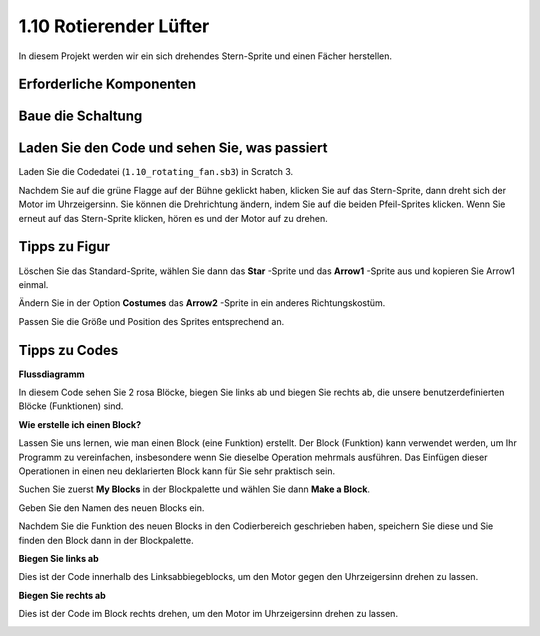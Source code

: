 1.10 Rotierender Lüfter
=========================


In diesem Projekt werden wir ein sich drehendes Stern-Sprite und einen Fächer herstellen.

.. image:: media/1.17_header.png

Erforderliche Komponenten
--------------------------------------

.. image:: media/1.17_list.png

Baue die Schaltung
---------------------

.. image:: media/1.17_image117.png

Laden Sie den Code und sehen Sie, was passiert
--------------------------------------------------------

Laden Sie die Codedatei (``1.10_rotating_fan.sb3``) in Scratch 3.

Nachdem Sie auf die grüne Flagge auf der Bühne geklickt haben, klicken Sie auf das Stern-Sprite, dann dreht sich der Motor im Uhrzeigersinn. Sie können die Drehrichtung ändern, indem Sie auf die beiden Pfeil-Sprites klicken. Wenn Sie erneut auf das Stern-Sprite klicken, hören es und der Motor auf zu drehen.

Tipps zu Figur
----------------

Löschen Sie das Standard-Sprite, wählen Sie dann das **Star** -Sprite und das **Arrow1** -Sprite aus und kopieren Sie Arrow1 einmal.

.. image:: media/1.17_motor1.png


Ändern Sie in der Option **Costumes** das **Arrow2** -Sprite in ein anderes Richtungskostüm.

.. image:: media/1.17_motor2.png

Passen Sie die Größe und Position des Sprites entsprechend an.

.. image:: media/1.17_motor3.png


Tipps zu Codes
------------------------

**Flussdiagramm**

.. image:: media/1.17_scratch.png

In diesem Code sehen Sie 2 rosa Blöcke, biegen Sie links ab und biegen Sie rechts ab, die unsere benutzerdefinierten Blöcke (Funktionen) sind.

.. image:: media/1.17_new_block.png

**Wie erstelle ich einen Block?**

Lassen Sie uns lernen, wie man einen Block (eine Funktion) erstellt. Der Block (Funktion) kann verwendet werden, um Ihr Programm zu vereinfachen, insbesondere wenn Sie dieselbe Operation mehrmals ausführen. Das Einfügen dieser Operationen in einen neu deklarierten Block kann für Sie sehr praktisch sein.

Suchen Sie zuerst **My Blocks** in der Blockpalette und wählen Sie dann **Make a Block**.

.. image:: media/1.17_motor4.png

Geben Sie den Namen des neuen Blocks ein.

.. image:: media/1.17_motor5.png

Nachdem Sie die Funktion des neuen Blocks in den Codierbereich geschrieben haben, speichern Sie diese und Sie finden den Block dann in der Blockpalette.

.. image:: media/1.17_motor6.png

**Biegen Sie links ab**

Dies ist der Code innerhalb des Linksabbiegeblocks, um den Motor gegen den Uhrzeigersinn drehen zu lassen.

.. image:: media/1.17_motor12.png
  :width: 400

**Biegen Sie rechts ab**

Dies ist der Code im Block rechts drehen, um den Motor im Uhrzeigersinn drehen zu lassen.

.. image:: media/1.17_motor11.png
  :width: 400



